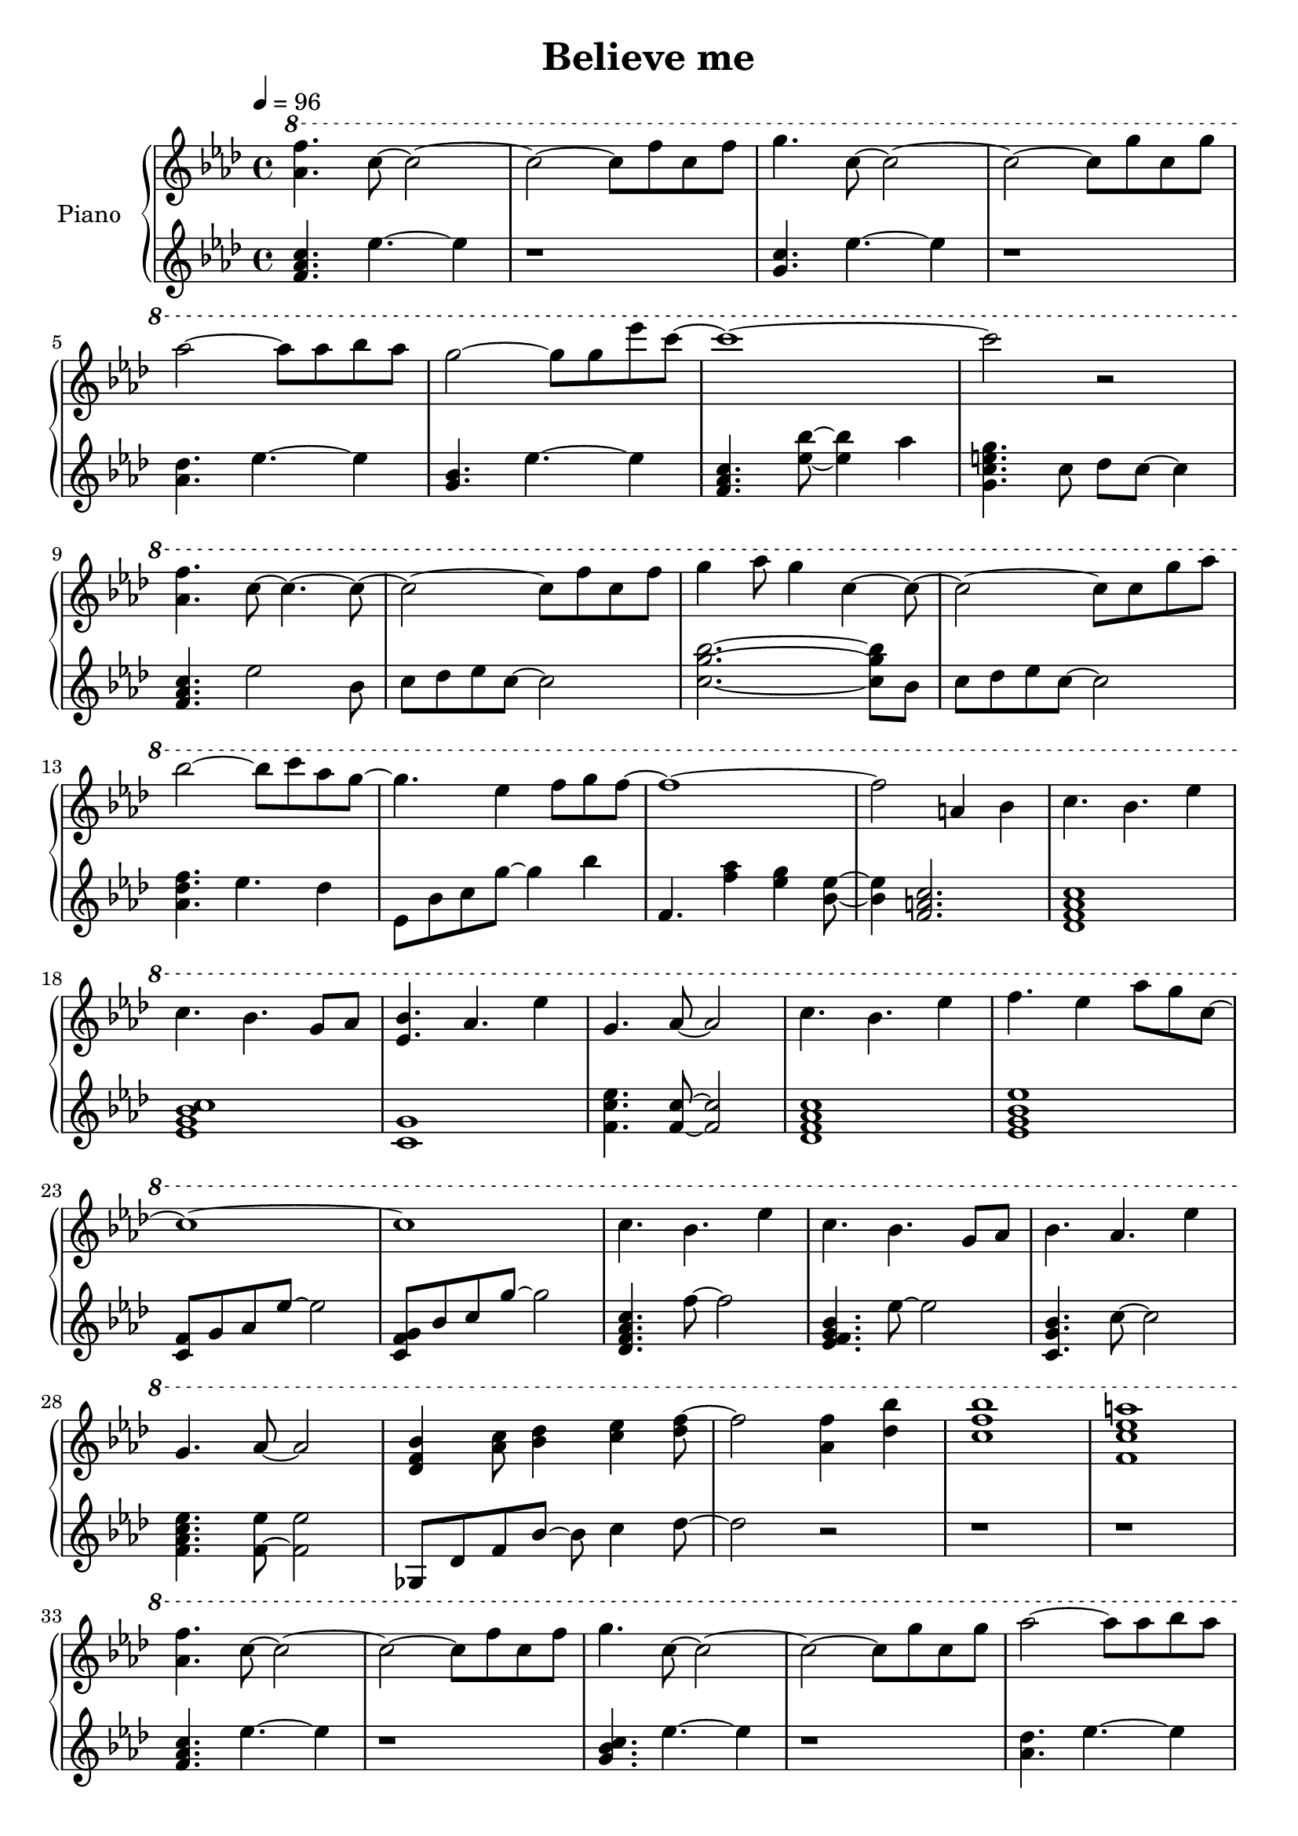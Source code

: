 \version "2.10.0"

\header {
  title = "Believe me"
}

upper = \relative c'' {
  \clef treble
  \tempo 4 = 96
  \key aes \major

  \ottava #1
  <aes' f'>4. c8~ c2~ |
  c2~ c8 f c f |
  g4. c,8~ c2~ |
  c2~ c8 g' c, g' | \break

  % 5
  aes2~ aes8 aes bes aes |
  g2~ g8 g ees' c~ |
  c1~ |
  c2 r | \break

  % 9
  <aes, f'>4. c8~ c4.~ c8~ |
  c2~ c8 f c f |
  g4 aes8 g4 c,4~ c8~ |
  c2~ c8 c g' aes | \break

  % 13
  bes2~ bes8 c aes g~ |
  g4. ees4 f8 g f~ |
  f1~ |
  f2 a,4 bes |
  c4. bes4. ees4 | \break

  % 18
  c4. bes4. g8 aes |
  <ees bes'>4. aes4. ees'4 |
  g,4. aes8~ aes2 |
  c4. bes4. ees4 |
  f4. ees4 aes8 g c,~ | \break

  % 23
  c1~ |
  c1 |
  c4. bes4. ees4 |
  c4. bes4. g8 aes |
  bes4. aes4. ees'4 | \break

  % 28
  g,4. aes8~ aes2 |
  <des, f bes>4 <aes' c>8 <bes des>4 <c ees> <des f>8~ |
  f2  <aes, f'>4 <des bes'> |
  <c f bes>1 |
  <f, c' ees a>1 | \break

  % 33
  <aes f'>4. c8~ c2~ |
  c2~ c8 f c f |
  g4. c,8~ c2~ |
  c2~ c8 g' c, g' |
  aes2~ aes8 aes bes aes | \break

  % 38
  g2~ g8 g ees' c~ |
  c1~ |
  c2 r |
  f,4. c8~ c4.~ c8~ | \break

  % 42
  c2~ c8 f c f |
  g4 aes8 g4 c, c8 |
  bes8 aes g c,~ c c' g' aes |
  bes2~ bes8 c aes g~ | \break

  % 46
  g4. ees4 f8 g f~ |
  f4. <c f bes>8~ bes'2 |
  ees,4. c8~ c2~ |
  c4. des8~ des2 |
  <g, c f>2 <bes e> | \break

  % 51
  c1~ |
  c1\fermata \bar "|."
  \ottava #0
}

lower = \relative c'' {
  \clef treble
  \key aes \major

  <f, aes c>4. ees'4.~ ees4 |
  r1 |
  <g, c>4. ees'4.~ ees4 |
  r1 | \break

  % 5
  <aes, des>4. ees'4.~ ees4 |
  <g, bes>4. ees'4.~ ees4 |
  <f, aes c>4. <ees'~ bes'~>8 <ees bes'>4 aes |
  <g, c e g>4. c8 des c~ c4 | \break

  % 9
  <f, aes c>4. ees'2 bes8 |
  c8 des ees c~ c2 |
  <c~ g'~ bes~>2. <c g' bes>8 bes |
  c8 des ees c~ c2 | \break

  % 13
  <aes des f>4. ees'4. des4 |
  ees,8 bes' c g'~ g4 bes |
  f,4. <f' aes>4 <ees g> <bes~ ees~>8 |
  <bes ees>4 <f a c>2. |
  <des f aes c>1 | \break

  % 18
  <ees g bes c>1 |
  <c g'>1 |
  <f c' ees>4. <f~ c'~>8 <f c'>2 |
  <des f aes c>1 |
  <ees g bes ees>1 | \break

  % 23
  <c f>8 g' aes ees'~ ees2 |
  <c, f g>8 bes' c g'~ g2 |
  <des, f aes c>4. f'8~ f2 |
  <ees, f g bes>4. ees'8~ ees2 |
  <c, g' bes>4. c'8~ c2 | \break

  % 28
  <f, aes c ees>4. <f~ ees'>8 <f ees'>2 |
  ges,8 des' f bes~ bes c4 des8~ |
  des2 r |
  r1 |
  r1 | \break

  % 33
  <f, aes c>4. ees'4.~ ees4 |
  r1 |
  <g, bes c>4. ees'4.~ ees4 |
  r1 |
  <aes, des>4. ees'4.~ ees4 | \break

  % 38
  <g, bes>4. ees'4.~ ees4 |
  <f, aes c>4. <ees'~ bes'~>8 <ees~ bes'>4 aes |
  <g, c e g>4. c,8 des c~ c4 |
  <f aes c>4. ees'2 bes8 | \break

  % 42
  c8 des ees c~ c2 |
  <c~ g'~ bes~>2. <c g' bes>8 bes |
  c8 des ees c~ c2 |
  <aes des f>4. ees'4. des4 | \break

  % 46
  ees,8 bes' c g'~ g4 bes |
  <f, c' f>2 r |
  <ees bes' ees>2 r |
  <des aes'>8 c' ees f r2 |
  r1 |

  % 51
  r1 |
  r1 \bar "|."
}

\score {
  \new PianoStaff <<
    \set PianoStaff.instrumentName = #"Piano "
    \new Staff = "upper" \upper
    \new Staff = "lower" \lower
  >>
  \layout { }
  \midi { }
}
